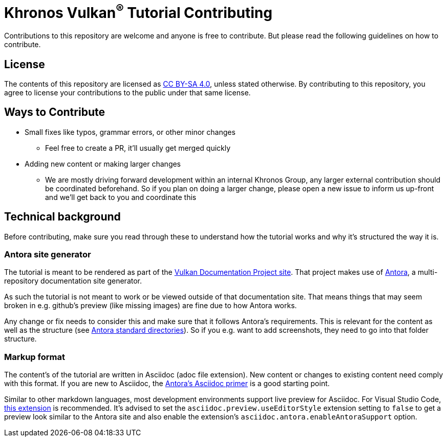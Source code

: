 // Copyright 2023 The Khronos Group, Inc.
// SPDX-License-Identifier: CC-BY-4.0

= Khronos Vulkan^®^ Tutorial Contributing

Contributions to this repository are welcome and anyone is free to contribute. But please read the following guidelines on how to contribute.

== License

The contents of this repository are licensed as https://creativecommons.org/licenses/by-sa/4.0/[CC BY-SA 4.0], unless stated otherwise.
By contributing to this repository, you agree to license your contributions to the public under that same license.

== Ways to Contribute

* Small fixes like typos, grammar errors, or other minor changes
** Feel free to create a PR, it'll usually get merged quickly
* Adding new content or making larger changes
** We are mostly driving forward development within an internal Khronos Group, any larger external contribution should be coordinated beforehand. So if you plan on doing a larger change, please open a new issue to inform us up-front and we'll get back to you and coordinate this

== Technical background

Before contributing, make sure you read through these to understand how the tutorial works and why it's structured the way it is.

=== Antora site generator

The tutorial is meant to be rendered as part of the link:https://github.com/KhronosGroup/Vulkan-Site[Vulkan Documentation Project site]. That project makes use of link:https://antora.org/[Antora], a multi-repository documentation site generator.

As such the tutorial is not meant to work or be viewed outside of that documentation site. That means things that may seem broken in e.g. github's preview (like missing images) are fine due to how Antora works.

Any change or fix needs to consider this and make sure that it follows Antora's requirements. This is relevant for the content as well as the structure (see link:https://docs.antora.org/antora/latest/standard-directories/[Antora standard directories]). So if you e.g. want to add screenshots, they need to go into that folder structure.

=== Markup format

The content's of the tutorial are written in Asciidoc (adoc file extension). New content or changes to existing content need comply with this format. If you are new to Asciidoc, the link:https://docs.antora.org/antora/latest/asciidoc/asciidoc/[Antora's Asciidoc primer] is a good starting point.

Similar to other markdown languages, most development environments support live preview for Asciidoc. For Visual Studio Code, link:https://marketplace.visualstudio.com/items?itemName=asciidoctor.asciidoctor-vscode[this extension] is recommended. It's advised to set the `asciidoc.preview.useEditorStyle` extension setting to `false` to get a preview look similar to the Antora site and also enable the extension's `asciidoc.antora.enableAntoraSupport` option.
